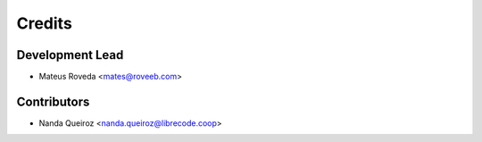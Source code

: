 =======
Credits
=======

Development Lead
----------------

* Mateus Roveda <mates@roveeb.com>

Contributors
------------

* Nanda Queiroz <nanda.queiroz@librecode.coop>

